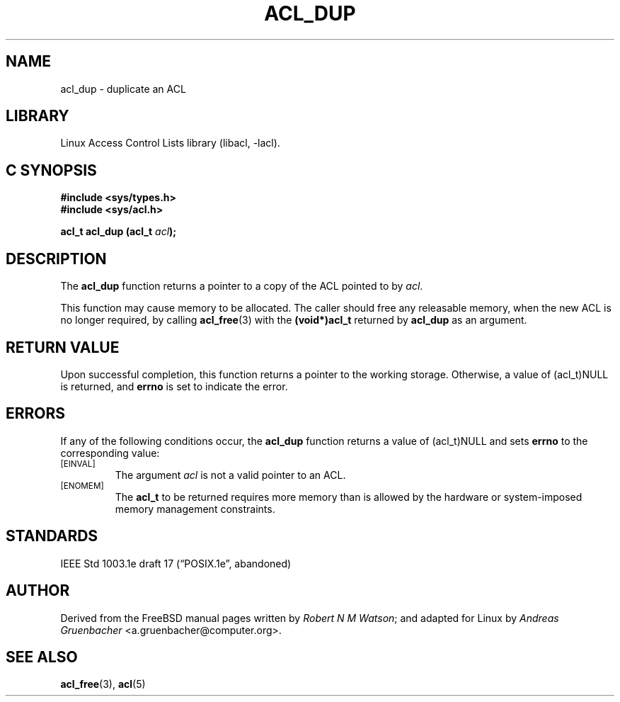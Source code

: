 .\" Access Control Lists manual pages
.\"
.\" (C) 2002 Andreas Gruenbacher, <a.gruenbacher@computer.org>
.\"
.\" THIS SOFTWARE IS PROVIDED BY THE AUTHOR AND CONTRIBUTORS ``AS IS'' AND
.\" ANY EXPRESS OR IMPLIED WARRANTIES, INCLUDING, BUT NOT LIMITED TO, THE
.\" IMPLIED WARRANTIES OF MERCHANTABILITY AND FITNESS FOR A PARTICULAR PURPOSE
.\" ARE DISCLAIMED.  IN NO EVENT SHALL THE AUTHOR OR CONTRIBUTORS BE LIABLE
.\" FOR ANY DIRECT, INDIRECT, INCIDENTAL, SPECIAL, EXEMPLARY, OR CONSEQUENTIAL
.\" DAMAGES (INCLUDING, BUT NOT LIMITED TO, PROCUREMENT OF SUBSTITUTE GOODS
.\" OR SERVICES; LOSS OF USE, DATA, OR PROFITS; OR BUSINESS INTERRUPTION)
.\" HOWEVER CAUSED AND ON ANY THEORY OF LIABILITY, WHETHER IN CONTRACT, STRICT
.\" LIABILITY, OR TORT (INCLUDING NEGLIGENCE OR OTHERWISE) ARISING IN ANY WAY
.\" OUT OF THE USE OF THIS SOFTWARE, EVEN IF ADVISED OF THE POSSIBILITY OF
.\" SUCH DAMAGE.
.\"
.TH ACL_DUP 3 "Linux ACL Library" "March 2002" "Access Control Lists"
.SH NAME
acl_dup \- duplicate an ACL
.SH LIBRARY
Linux Access Control Lists library (libacl, \-lacl).
.SH C SYNOPSIS
.sp
.nf
.B #include <sys/types.h>
.B #include <sys/acl.h>
.sp
.B "acl_t acl_dup (acl_t \f2acl\f3);"
.Op
.SH DESCRIPTION
The
.B acl_dup
function returns a pointer to a copy of the ACL pointed to by
.IR acl .
.PP
This function may cause memory to be allocated.  The caller should free any
releasable memory, when the new ACL is no longer required, by calling
.BR acl_free (3)
with the
.B (void*)acl_t
returned by
.B acl_dup
as an argument.
.SH RETURN VALUE
Upon successful completion, this function returns a pointer to the
working storage.  Otherwise, a value of (acl_t)NULL is returned, and
.B errno
is set to indicate the error.
.SH ERRORS
If any of the following conditions occur, the
.B acl_dup
function returns a value of (acl_t)NULL and sets
.B errno
to the corresponding value:
.TP
.SM
\%[EINVAL]
The argument
.I acl
is not a valid pointer to an ACL.
.TP
.SM
\%[ENOMEM]
The
.B acl_t
to be returned requires more memory than is allowed by the hardware or
system-imposed memory management constraints.
.SH STANDARDS
IEEE Std 1003.1e draft 17 (\(lqPOSIX.1e\(rq, abandoned)
.SH AUTHOR
Derived from the FreeBSD manual pages written by
.IR "Robert N M Watson" ;
and adapted for Linux by
.I "Andreas Gruenbacher"
<a.gruenbacher@computer.org>.
.SH SEE ALSO
.BR acl_free (3),
.BR acl (5)
